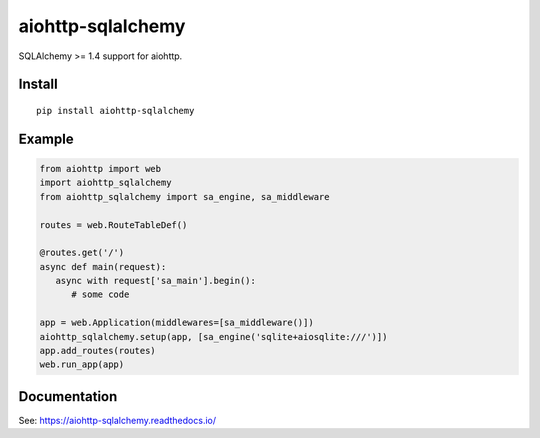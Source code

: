 ==================
aiohttp-sqlalchemy
==================

SQLAlchemy >= 1.4 support for aiohttp.

Install
-------
::

    pip install aiohttp-sqlalchemy


Example
-------

.. code-block:: python

   from aiohttp import web
   import aiohttp_sqlalchemy
   from aiohttp_sqlalchemy import sa_engine, sa_middleware

   routes = web.RouteTableDef()

   @routes.get('/')
   async def main(request):
      async with request['sa_main'].begin():
         # some code

   app = web.Application(middlewares=[sa_middleware()])
   aiohttp_sqlalchemy.setup(app, [sa_engine('sqlite+aiosqlite:///')])
   app.add_routes(routes)
   web.run_app(app)

Documentation
-------------

See: https://aiohttp-sqlalchemy.readthedocs.io/

